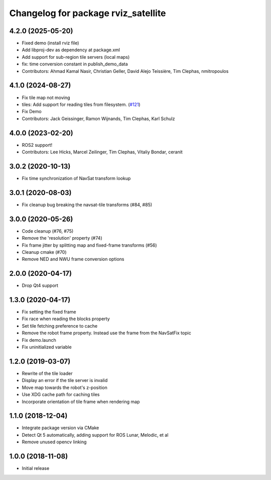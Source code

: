 ^^^^^^^^^^^^^^^^^^^^^^^^^^^^^^^^^^^^
Changelog for package rviz_satellite
^^^^^^^^^^^^^^^^^^^^^^^^^^^^^^^^^^^^

4.2.0 (2025-05-20)
------------------
* Fixed demo (install rviz file)
* Add libproj-dev as dependency at package.xml
* Add support for sub-region tile servers (local maps)
* fix: time conversion constant in publish_demo_data
* Contributors: Ahmad Kamal Nasir, Christian Geller, David Alejo Teissière, Tim Clephas, nmitropoulos

4.1.0 (2024-08-27)
------------------
* Fix tile map not moving
* tiles: Add support for reading tiles from filesystem. (`#121 <https://github.com/nobleo/rviz_satellite/issues/121>`_)
* Fix Demo
* Contributors: Jack Geissinger, Ramon Wijnands, Tim Clephas, Karl Schulz

4.0.0 (2023-02-20)
------------------
* ROS2 support!
* Contributors: Lee Hicks, Marcel Zeilinger, Tim Clephas, Vitaliy Bondar, ceranit

3.0.2 (2020-10-13)
------------------
* Fix time synchronization of NavSat transform lookup

3.0.1 (2020-08-03)
------------------
* Fix cleanup bug breaking the navsat-tile transforms (#84, #85)

3.0.0 (2020-05-26)
------------------
* Code cleanup (#76, #75)
* Remove the 'resolution' property (#74)
* Fix frame jitter by splitting map and fixed-frame transforms (#56)
* Cleanup cmake (#70)
* Remove NED and NWU frame conversion options

2.0.0 (2020-04-17)
------------------
* Drop Qt4 support

1.3.0 (2020-04-17)
------------------
* Fix setting the fixed frame
* Fix race when reading the blocks property
* Set tile fetching preference to cache
* Remove the robot frame property. Instead use the frame from the NavSatFix topic
* Fix demo.launch
* Fix uninitialized variable

1.2.0 (2019-03-07)
------------------
* Rewrite of the tile loader
* Display an error if the tile server is invalid
* Move map towards the robot's z-position
* Use XDG cache path for caching tiles
* Incorporate orientation of tile frame when rendering map

1.1.0 (2018-12-04)
------------------
* Integrate package version via CMake
* Detect Qt 5 automatically, adding support for ROS Lunar, Melodic, et al
* Remove unused opencv linking

1.0.0 (2018-11-08)
------------------
* Initial release
